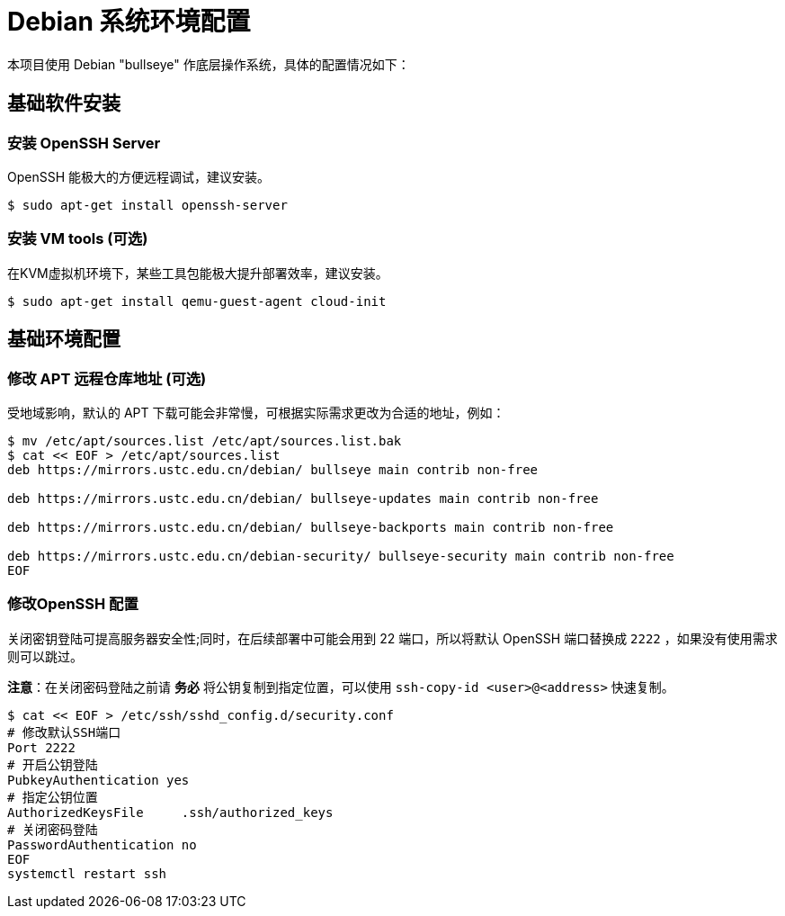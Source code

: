 = Debian 系统环境配置

本项目使用 Debian "bullseye" 作底层操作系统，具体的配置情况如下：

== 基础软件安装

=== 安装 OpenSSH Server

OpenSSH 能极大的方便远程调试，建议安装。

[source,bash]
----
$ sudo apt-get install openssh-server
----

=== 安装 VM tools (可选)

在KVM虚拟机环境下，某些工具包能极大提升部署效率，建议安装。

[source,bash]
----
$ sudo apt-get install qemu-guest-agent cloud-init
----

== 基础环境配置

=== 修改 APT 远程仓库地址 (可选)

受地域影响，默认的 APT 下载可能会非常慢，可根据实际需求更改为合适的地址，例如：

[source,bash]
----
$ mv /etc/apt/sources.list /etc/apt/sources.list.bak
$ cat << EOF > /etc/apt/sources.list
deb https://mirrors.ustc.edu.cn/debian/ bullseye main contrib non-free

deb https://mirrors.ustc.edu.cn/debian/ bullseye-updates main contrib non-free

deb https://mirrors.ustc.edu.cn/debian/ bullseye-backports main contrib non-free

deb https://mirrors.ustc.edu.cn/debian-security/ bullseye-security main contrib non-free
EOF
----

=== 修改OpenSSH 配置

关闭密钥登陆可提高服务器安全性;同时，在后续部署中可能会用到 22 端口，所以将默认 OpenSSH 端口替换成 `2222` ，如果没有使用需求则可以跳过。

*注意*：在关闭密码登陆之前请 *务必* 将公钥复制到指定位置，可以使用 `ssh-copy-id <user>@<address>` 快速复制。

[source,bash]
----
$ cat << EOF > /etc/ssh/sshd_config.d/security.conf
# 修改默认SSH端口
Port 2222
# 开启公钥登陆
PubkeyAuthentication yes
# 指定公钥位置
AuthorizedKeysFile     .ssh/authorized_keys
# 关闭密码登陆
PasswordAuthentication no
EOF
systemctl restart ssh
----
